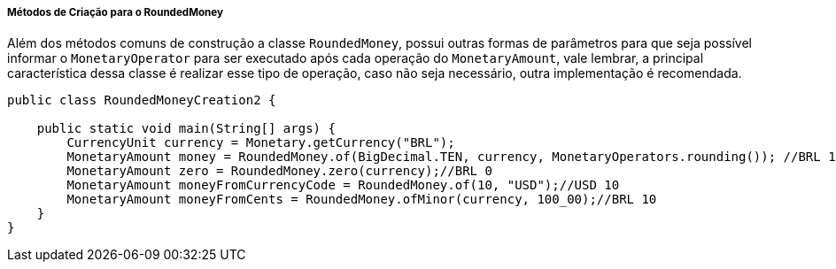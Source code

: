 
===== Métodos de Criação para o RoundedMoney

Além dos métodos comuns de construção a classe `RoundedMoney`, possui outras formas de parâmetros para que seja possível informar o `MonetaryOperator` para ser executado após cada operação do `MonetaryAmount`, vale lembrar, a principal característica dessa classe é realizar esse tipo de operação, caso não seja necessário, outra implementação é recomendada.


[source,java]
----
public class RoundedMoneyCreation2 {

    public static void main(String[] args) {
        CurrencyUnit currency = Monetary.getCurrency("BRL");
        MonetaryAmount money = RoundedMoney.of(BigDecimal.TEN, currency, MonetaryOperators.rounding()); //BRL 10
        MonetaryAmount zero = RoundedMoney.zero(currency);//BRL 0
        MonetaryAmount moneyFromCurrencyCode = RoundedMoney.of(10, "USD");//USD 10
        MonetaryAmount moneyFromCents = RoundedMoney.ofMinor(currency, 100_00);//BRL 10
    }
}
----
